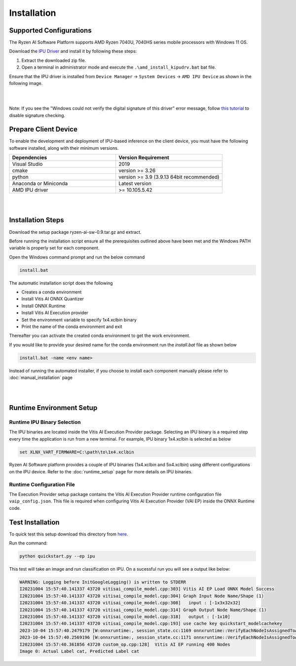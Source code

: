 ############
Installation 
############

Supported Configurations
~~~~~~~~~~~~~~~~~~~~~~~~

The Ryzen AI Software Platform supports AMD Ryzen 7040U, 7040HS series mobile processors with Windows 11 OS.

Download the `IPU Driver <https://account.amd.com/en/forms/downloads/ryzen-ai-software-platform-xef.html?filename=ipu_stack_rel_silicon_2308.zip>`_ and install it by following these steps:

1. Extract the downloaded zip file.
2. Open a terminal in administrator mode and execute the ``.\amd_install_kipudrv.bat`` bat file.

Ensure that the IPU driver is installed from ``Device Manager`` -> ``System Devices`` -> ``AMD IPU Device`` as shown in the following image.

.. image:: images/ipu_device_properties1.png

|
|

Note: If you see the "Windows could not verify the digital signature of this driver" error message, follow `this tutorial <https://pureinfotech.com/disable-driver-signature-enforcement-windows-11/>`_ to disable signature checking.


Prepare Client Device 
~~~~~~~~~~~~~~~~~~~~~

To enable the development and deployment of IPU-based inference on the client device, you must have the following software installed, along with their minimum versions.

.. list-table:: 
   :widths: 25 25 
   :header-rows: 1

   * - Dependencies
     - Version Requirement
   * - Visual Studio
     - 2019
   * - cmake
     - version >= 3.26
   * - python
     - version >= 3.9 (3.9.13 64bit recommended) 
   * - Anaconda or Miniconda
     - Latest version
   * - AMD IPU driver
     - >= 10.105.5.42

|
|

Installation Steps
~~~~~~~~~~~~~~~~~~~

Download the setup package ryzen-ai-sw-0.9.tar.gz and extract. 

Before running the installation script ensure all the prerequisites outlined above have been met and the Windows PATH variable is properly set for each component. 

Open the Windows command prompt and run the below command 

.. code:: 

    install.bat

The automatic installation script does the following 

- Creates a conda environment 
- Install Vitis AI ONNX Quantizer
- Install ONNX Runtime 
- Install Vitis AI Execution provider
- Set the environment variable to specify 1x4.xclbin binary
- Print the name of the conda environment and exit 

Thereafter you can activate the created conda environment to get the work environment. 

If you would like to provide your desired name for the conda environment run the `install.bat` file as shown below

.. code::

    install.bat -name <env name>

Instead of running the automated installer, if you choose to install each component manually please refer to :doc:`manual_installation` page 


|
|
   
Runtime Environment Setup 
~~~~~~~~~~~~~~~~~~~~~~~~~
   
Runtime IPU Binary Selection
############################

The IPU binaries are located inside the Vitis AI Execution Provider package. Selecting an IPU binary is a required step every time the application is run from a new terminal. For example, IPU binary 1x4.xclbin is selected as below 

.. code-block::

   set XLNX_VART_FIRMWARE=C:\path\to\1x4.xclbin

Ryzen AI Software platform provides a couple of IPU binaries (1x4.xclbin and 5x4.xclbin) using different configurations on the IPU device. Refer to the :doc:`runtime_setup` page for more details on IPU binaries.

Runtime Configuration File
##########################

The Execution Provider setup package contains the Vitis AI Execution Provider runtime configuration file ``vaip_config.json``. This file is required when configuring Vitis AI Execution Provider (VAI EP) inside the ONNX Runtime code.


Test Installation
~~~~~~~~~~~~~~~~~

To quick test this setup download this directory from `here <https://github.com/amd/RyzenAI-SW/tree/main/tutorial/getting_started_resnet>`_.

Run the command: 

.. code-block:: 

    python quickstart.py --ep ipu


This test will take an image and run classification on IPU. On a sucessful run you will see a output like below:

.. code-block::
  
  WARNING: Logging before InitGoogleLogging() is written to STDERR
  I20231004 15:57:40.141337 43720 vitisai_compile_model.cpp:303] Vitis AI EP Load ONNX Model Success
  I20231004 15:57:40.141337 43720 vitisai_compile_model.cpp:304] Graph Input Node Name/Shape (1)
  I20231004 15:57:40.141337 43720 vitisai_compile_model.cpp:308]   input : [-1x3x32x32]
  I20231004 15:57:40.141337 43720 vitisai_compile_model.cpp:314] Graph Output Node Name/Shape (1)
  I20231004 15:57:40.141337 43720 vitisai_compile_model.cpp:318]   output : [-1x10]
  I20231004 15:57:40.141337 43720 vitisai_compile_model.cpp:193] use cache key quickstart_modelcachekey
  2023-10-04 15:57:40.2479179 [W:onnxruntime:, session_state.cc:1169 onnxruntime::VerifyEachNodeIsAssignedToAnEp] Some nodes were not assigned to the preferred execution providers which may or may not have an negative impact on performance. e.g. ORT explicitly assigns shape related ops to CPU to improve perf.
  2023-10-04 15:57:40.2569196 [W:onnxruntime:, session_state.cc:1171 onnxruntime::VerifyEachNodeIsAssignedToAnEp] Rerunning with verbose output on a non-minimal build will show node assignments.
  I20231004 15:57:40.361856 43720 custom_op.cpp:128]  Vitis AI EP running 400 Nodes
  Image 0: Actual Label cat, Predicted Label cat




..
  ------------

  #####################################
  License
  #####################################

 Ryzen AI is licensed under `MIT License <https://github.com/amd/ryzen-ai-documentation/blob/main/License>`_ . Refer to the `LICENSE File <https://github.com/amd/ryzen-ai-documentation/blob/main/License>`_ for the full license text and copyright notice.
